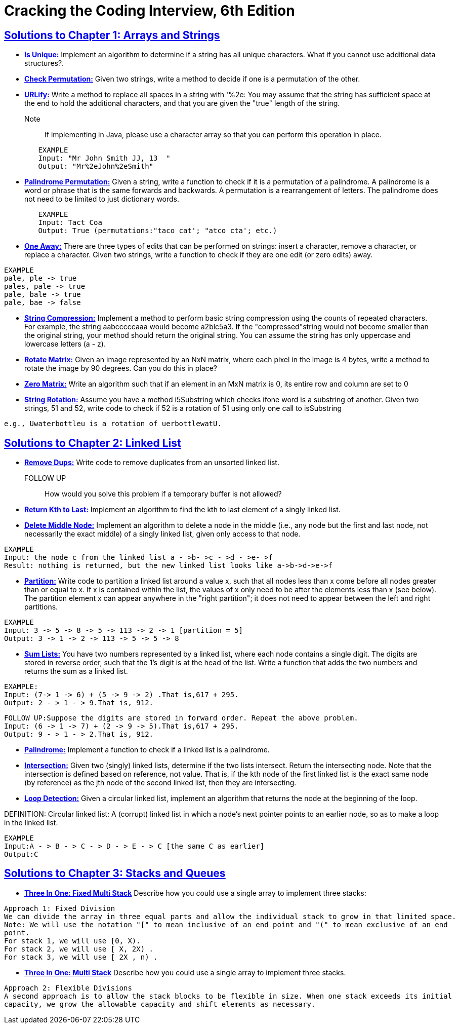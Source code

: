 = Cracking the Coding Interview, 6th Edition

 

== https://github.com/sunilsoni/cracking-the-coding-interview/tree/master/src/com/ctci6/ch01[Solutions to Chapter 1: Arrays and Strings]

* https://github.com/sunilsoni/cracking-the-coding-interview/blob/master/src/com/ctci6/ch01/IsUniqueChars.java[*Is Unique:*] Implement an algorithm to determine if a string has all unique characters. What if you cannot use additional data structures?.

* https://github.com/sunilsoni/cracking-the-coding-interview/blob/master/src/com/ctci6/ch01/Permutation.java[*Check Permutation:*] Given two strings, write a method to decide if one is a permutation of the
other.

* https://github.com/sunilsoni/cracking-the-coding-interview/blob/master/src/com/ctci6/ch01/URLify.java[*URLify:*] Write a method to replace all spaces in a string with '%2e: You may assume that the string has sufficient space at the end to hold the additional characters, and that you are given the "true" length of the string. 
Note:: If implementing in Java, please use a character array so that you can perform this operation in place.

[source,java]
-----------------
	EXAMPLE
	Input: "Mr John Smith JJ, 13  "
	Output: "Mr%2eJohn%2eSmith"
-----------------

* https://github.com/sunilsoni/cracking-the-coding-interview/blob/master/src/com/ctci6/ch01/PalindromePermutation.java[*Palindrome Permutation:*] Given a string, write a function to check if it is a permutation of a palindrome. A palindrome is a word or phrase that is the same forwards and backwards. A permutation is a rearrangement of letters. The palindrome does not need to be limited to just dictionary words.

[source,java]
-----------------
	EXAMPLE
	Input: Tact Coa
	Output: True (permutations:"taco cat'; "atco cta'; etc.)
-----------------


* https://github.com/sunilsoni/cracking-the-coding-interview/blob/master/src/com/ctci6/ch01/OneEditAway.java[*One Away:*] There are three types of edits that can be performed on strings: insert a character, remove a character, or replace a character. Given two strings, write a function to check if they are one edit (or zero edits) away.

[source,java]
-----------------
EXAMPLE
pale, ple -> true
pales, pale -> true
pale, bale -> true
pale, bae -> false
-----------------


* https://github.com/sunilsoni/cracking-the-coding-interview/blob/master/src/com/ctci6/ch01/StringCompression.java[*String Compression:*] Implement a method to perform basic string compression using the counts of repeated characters. For example, the string aabcccccaaa would become a2blc5a3. If the
"compressed"string would not become smaller than the original string, your method should return the original string. You can assume the string has only uppercase and lowercase letters (a - z).

* https://github.com/sunilsoni/cracking-the-coding-interview/blob/master/src/com/ctci6/ch01/RotateMatrix.java[*Rotate Matrix:*] Given an image represented by an NxN matrix, where each pixel in the image is 4 bytes, write a method to rotate the image by 90 degrees. Can you do this in place? 

* https://github.com/sunilsoni/cracking-the-coding-interview/blob/master/src/com/ctci6/ch01/ZeroMatrix.java[*Zero Matrix:*] Write an algorithm such that if an element in an MxN matrix is 0, its entire row and column are set to 0

* https://github.com/sunilsoni/cracking-the-coding-interview/blob/master/src/com/ctci6/ch01/StringRotation.java[*String Rotation:*] Assume you have a method i5Substring which checks ifone word is a substring of another. Given two strings, 51 and 52, write code to check if 52 is a rotation of 51 using only one call to isSubstring 

[source,java]
-----------------
e.g., Uwaterbottleu is a rotation of uerbottlewatU.
-----------------

== https://github.com/sunilsoni/cracking-the-coding-interview/tree/master/src/com/ctci6/ch02[Solutions to Chapter 2: Linked List]

* https://github.com/sunilsoni/cracking-the-coding-interview/blob/master/src/com/ctci6/ch02/RemoveDups.java[*Remove Dups:*] Write code to remove duplicates from an unsorted linked list.
FOLLOW UP:: How would you solve this problem if a temporary buffer is not allowed?


* https://github.com/sunilsoni/cracking-the-coding-interview/blob/master/src/com/ctci6/ch02/ReturnKthToLast.java[*Return Kth to Last:*] Implement an algorithm to find the kth to last element of a singly linked list.

* https://github.com/sunilsoni/cracking-the-coding-interview/blob/master/src/com/ctci6/ch02/DeleteMiddleNode.java[*Delete Middle Node:*] 
Implement an algorithm to delete a node in the middle (i.e., any node but the first and last node, not necessarily the exact middle) of a  singly linked list, given only access to that node.
 
[source,java]
-----------------
EXAMPLE
Input: the node c from the linked list a - >b- >c - >d - >e- >f
Result: nothing is returned, but the new linked list looks like a->b->d->e->f
-----------------

* https://github.com/sunilsoni/cracking-the-coding-interview/blob/master/src/com/ctci6/ch02/Partition.java[*Partition:*] 
Write code to partition a linked list around a value x, such that all nodes less than x come before all nodes greater than or equal to x.
If x is contained within the list, the values of x only need to be after the elements less than x (see below).
The partition element x can appear anywhere in the "right partition"; it does not need to appear between the left and right partitions.

[source,java]
-----------------
EXAMPLE
Input: 3 -> 5 -> 8 -> 5 -> 113 -> 2 -> 1 [partition = 5]
Output: 3 -> 1 -> 2 -> 113 -> 5 -> 5 -> 8
-----------------

* https://github.com/sunilsoni/cracking-the-coding-interview/blob/master/src/com/ctci6/ch02/SumLists.java[*Sum Lists:*] 
You have two numbers represented by a linked list, where each node contains a single digit. The digits are stored in reverse order,
such that the 1's digit is at the head of the list. Write a function that adds the two numbers and returns the sum as a linked list.

[source,java]
-----------------
EXAMPLE:
Input: (7-> 1 -> 6) + (5 -> 9 -> 2) .That is,617 + 295.
Output: 2 - > 1 - > 9.That is, 912.
-----------------

[source,java]
-----------------
FOLLOW UP:Suppose the digits are stored in forward order. Repeat the above problem.
Input: (6 -> 1 -> 7) + (2 -> 9 -> 5).That is,617 + 295.
Output: 9 - > 1 - > 2.That is, 912.
-----------------


* https://github.com/sunilsoni/cracking-the-coding-interview/blob/master/src/com/ctci6/ch02/Palindrome.java[*Palindrome:*] 
Implement a function to check if a linked list is a palindrome.



* https://github.com/sunilsoni/cracking-the-coding-interview/blob/master/src/com/ctci6/ch02/Intersection.java[*Intersection:*] 
Given two (singly) linked lists, determine if the two lists intersect. Return the intersecting node. Note that the intersection is defined based on reference, not value. That is, if the kth node of the first linked list is the exact same node (by reference) as the jth node of the second
linked list, then they are intersecting.

* https://github.com/sunilsoni/cracking-the-coding-interview/blob/master/src/com/ctci6/ch02/LoopDetection.java[*Loop Detection:*] 
Given a circular linked list, implement an algorithm that returns the node at the beginning of the loop.

DEFINITION:
Circular linked list: A (corrupt) linked list in which a node's next pointer points to an earlier node, so as to make a loop in the linked list.

[source,java]
-----------------
EXAMPLE
Input:A - > B - > C - > D - > E - > C [the same C as earlier]
Output:C
-----------------



== https://github.com/sunilsoni/cracking-the-coding-interview/tree/master/src/com/ctci6/ch03[Solutions to Chapter 3: Stacks and Queues]

* https://github.com/sunilsoni/cracking-the-coding-interview/blob/master/src/com/ctci6/ch03/ThreeInOneFixedMultiStack.java[*Three In One: Fixed Multi Stack*] 
Describe how you could use a single array to implement three stacks:

[source,java]
-----------------
Approach 1: Fixed Division
We can divide the array in three equal parts and allow the individual stack to grow in that limited space.
Note: We will use the notation "[" to mean inclusive of an end point and "(" to mean exclusive of an end
point.
For stack 1, we will use [0, X).
For stack 2, we will use [ X, 2X) .
For stack 3, we will use [ 2X , n) .
-----------------

* https://github.com/sunilsoni/cracking-the-coding-interview/blob/master/src/com/ctci6/ch03/ThreeInOneMultiStack.java[*Three In One: Multi Stack*] 
Describe how you could use a single array to implement three stacks.

[source,java]
-----------------
Approach 2: Flexible Divisions
A second approach is to allow the stack blocks to be flexible in size. When one stack exceeds its initial
capacity, we grow the allowable capacity and shift elements as necessary.
-----------------


